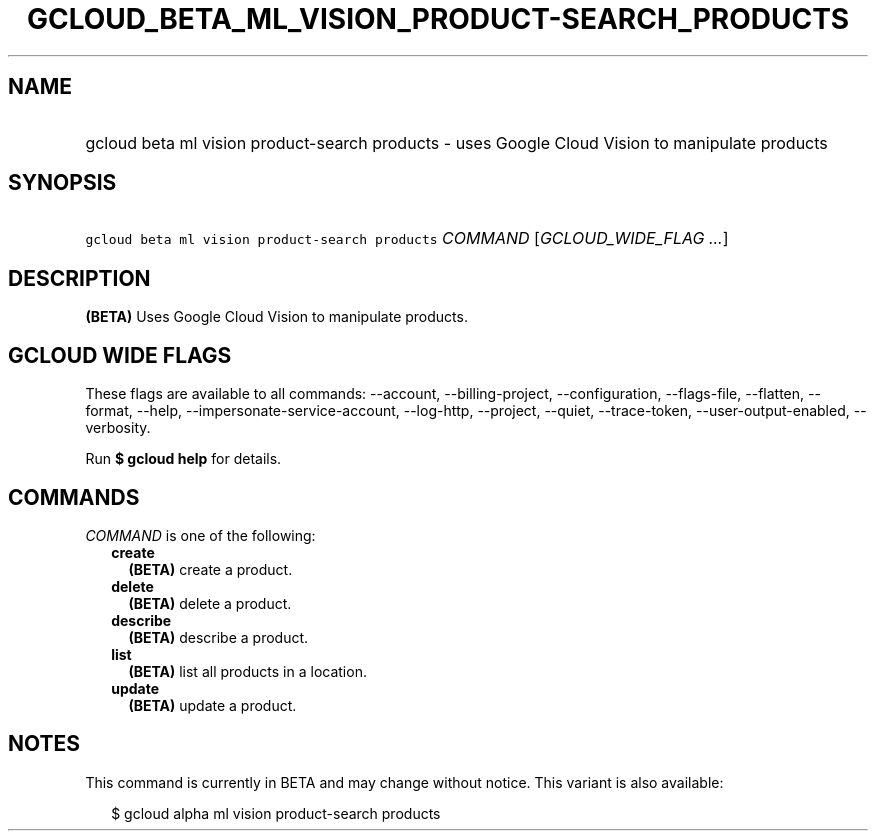 
.TH "GCLOUD_BETA_ML_VISION_PRODUCT\-SEARCH_PRODUCTS" 1



.SH "NAME"
.HP
gcloud beta ml vision product\-search products \- uses Google Cloud Vision to manipulate products



.SH "SYNOPSIS"
.HP
\f5gcloud beta ml vision product\-search products\fR \fICOMMAND\fR [\fIGCLOUD_WIDE_FLAG\ ...\fR]



.SH "DESCRIPTION"

\fB(BETA)\fR Uses Google Cloud Vision to manipulate products.



.SH "GCLOUD WIDE FLAGS"

These flags are available to all commands: \-\-account, \-\-billing\-project,
\-\-configuration, \-\-flags\-file, \-\-flatten, \-\-format, \-\-help,
\-\-impersonate\-service\-account, \-\-log\-http, \-\-project, \-\-quiet,
\-\-trace\-token, \-\-user\-output\-enabled, \-\-verbosity.

Run \fB$ gcloud help\fR for details.



.SH "COMMANDS"

\f5\fICOMMAND\fR\fR is one of the following:

.RS 2m
.TP 2m
\fBcreate\fR
\fB(BETA)\fR create a product.

.TP 2m
\fBdelete\fR
\fB(BETA)\fR delete a product.

.TP 2m
\fBdescribe\fR
\fB(BETA)\fR describe a product.

.TP 2m
\fBlist\fR
\fB(BETA)\fR list all products in a location.

.TP 2m
\fBupdate\fR
\fB(BETA)\fR update a product.


.RE
.sp

.SH "NOTES"

This command is currently in BETA and may change without notice. This variant is
also available:

.RS 2m
$ gcloud alpha ml vision product\-search products
.RE


